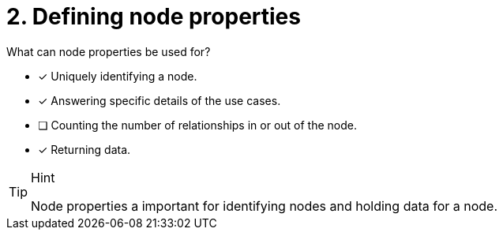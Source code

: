 [.question]
= 2. Defining node properties

What can node properties be used for?

* [x] Uniquely identifying a node.
* [x] Answering specific details of the use cases.
* [ ] Counting the number of relationships in or out of the node.
* [x] Returning data.

[TIP,role=hint]
.Hint
====
Node properties a important for identifying nodes and holding data for a node.
====